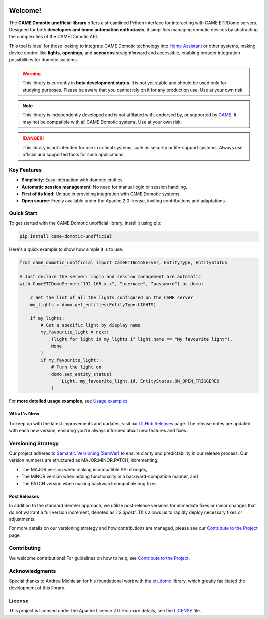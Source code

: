 .. Copyright 2024 - GitHub user: fredericks1982

.. Licensed under the Apache License, Version 2.0 (the "License");
.. you may not use this file except in compliance with the License.
.. You may obtain a copy of the License at

..     http://www.apache.org/licenses/LICENSE-2.0

.. Unless required by applicable law or agreed to in writing, software
.. distributed under the License is distributed on an "AS IS" BASIS,
.. WITHOUT WARRANTIES OR CONDITIONS OF ANY KIND, either express or implied.
.. See the License for the specific language governing permissions and
.. limitations under the License.

.. image:: https://badge.fury.io/py/came_domotic_unofficial.svg
   :target: https://pypi.org/project/came_domotic_unofficial/
   :alt: PyPI version

.. image:: https://img.shields.io/badge/python-3.12%20|%203.13-blue.svg
    :target: https://python.org
    :alt: Python 3.12 | 3.13

.. image:: https://sonarcloud.io/api/project_badges/measure?project=camedomotic-unofficial_came_domotic_unofficial&metric=security_rating
   :target: https://sonarcloud.io/project/overview?id=camedomotic-unofficial_came_domotic_unofficial
   :alt: SonarCloud - Security Rating

.. image:: https://sonarcloud.io/api/project_badges/measure?project=camedomotic-unofficial_came_domotic_unofficial&metric=sqale_rating
   :target: https://sonarcloud.io/project/overview?id=camedomotic-unofficial_came_domotic_unofficial
   :alt: SonarCloud - Maintainability Rating

.. image:: https://codecov.io/gh/camedomotic-unofficial/came_domotic_unofficial/graph/badge.svg?token=0QSJYP7EP3 
   :target: https://codecov.io/gh/camedomotic-unofficial/came_domotic_unofficial
   :alt: Code coverage

.. image:: https://sonarcloud.io/api/project_badges/measure?project=camedomotic-unofficial_came_domotic_unofficial&metric=vulnerabilities
   :target: https://sonarcloud.io/project/overview?id=camedomotic-unofficial_came_domotic_unofficial
   :alt: SonarCloud - Vulnerabilities

.. image:: https://sonarcloud.io/api/project_badges/measure?project=camedomotic-unofficial_came_domotic_unofficial&metric=bugs
   :target: https://sonarcloud.io/project/overview?id=camedomotic-unofficial_came_domotic_unofficial
   :alt: SonarCloud - Bugs

.. image:: https://readthedocs.org/projects/came-domotic-unofficial/badge/?version=latest
   :target: https://came-domotic-unofficial.readthedocs.io/en/latest/?badge=latest
   :alt: Documentation status

.. .. image:: https://github.com/CAME-Domotic-unofficial/came_domotic_unofficial/actions/workflows/check_code.yml/badge.svg?branch=main
..    :target: https://github.com/CAME-Domotic-unofficial/came_domotic_unofficial/actions/workflows/check_code.yml?branch=main
..    :alt: Build status

.. .. image:: https://img.shields.io/badge/license-Apache%202.0-blue.svg
..    :target: https://opensource.org/licenses/Apache-2.0
..    :alt: License: Apache 2.0

.. .. image:: https://sonarcloud.io/api/project_badges/measure?project=camedomotic-unofficial_came_domotic_unofficial&metric=alert_status
..    :target: https://sonarcloud.io/project/overview?id=camedomotic-unofficial_came_domotic_unofficial
..    :alt: SonarCloud - Quality Gate Status

.. .. image:: https://img.shields.io/badge/typed-mypy-blue.svg
..    :target: http://mypy-lang.org/
..    :alt: Typed: mypy

.. .. image:: https://img.shields.io/badge/code%20style-black-000000.svg
..    :target: https://github.com/psf/black
..    :alt: Code style: black

.. .. image:: https://img.shields.io/badge/code%20style-flake8-green.svg
..    :target: https://flake8.pycqa.org/
..    :alt: Code style: flake8

.. .. image:: https://sonarcloud.io/api/project_badges/measure?project=camedomotic-unofficial_came_domotic_unofficial&metric=duplicated_lines_density
..    :target: https://sonarcloud.io/project/overview?id=camedomotic-unofficial_came_domotic_unofficial
..    :alt: SonarCloud - Duplicated Lines (%)

.. .. image:: https://sonarcloud.io/api/project_badges/measure?project=camedomotic-unofficial_came_domotic_unofficial&metric=reliability_rating
..    :target: https://sonarcloud.io/project/overview?id=camedomotic-unofficial_came_domotic_unofficial
..    :alt: SonarCloud - Reliability Rating

.. .. image:: https://sonarcloud.io/api/project_badges/measure?project=camedomotic-unofficial_came_domotic_unofficial&metric=sqale_index
..    :target: https://sonarcloud.io/project/overview?id=camedomotic-unofficial_came_domotic_unofficial
..    :alt: SonarCloud - Technical Debt

.. .. image:: https://pepy.tech/badge/came_domotic_unofficial
..    :target: https://pepy.tech/project/came_domotic_unofficial
..    :alt: Downloads


.. Code Quality - A badge from services like Codacy, Code Climate, or SonarCloud that
.. assesses the quality of your code based on various metrics. This can help indicate
.. the maintainability and cleanliness of your code.


.. Dependencies - Indicates the status of dependencies used by your project, possibly
.. showing if any dependencies are out-of-date or have known vulnerabilities, using
.. tools like Dependabot or Snyk.

Welcome!
========


The **CAME Domotic unofficial library** offers a streamlined Python interface for 
interacting with CAME ETI/Domo servers. Designed for both **developers and home automation 
enthusiasts**, it simplifies managing domotic devices by abstracting the complexities 
of the CAME Domotic API.

This tool is ideal for those looking to integrate CAME Domotic technology into 
`Home Assistant <https://www.home-assistant.io/>`_ or other systems, making device control 
like **lights**, **openings**, and **scenarios** straightforward and accessible, 
enabling broader integration possibilities for domotic systems.

.. warning:: 
    This library is currently in **beta development status**.
    It is not yet stable and should be used only for studying purposes.
    Please be aware that you cannot rely on it for any production use.
    Use at your own risk.

.. note:: 
    This library is independently developed and is not affiliated with, endorsed by,
    or supported by `CAME <https://www.came.com/>`_. It may not be compatible with all
    CAME Domotic systems. Use at your own risk.   

.. danger:: 

    This library is not intended for use in critical systems, such as security or 
    life-support systems. Always use official and supported tools for such applications.

Key Features
------------
- **Simplicity**: Easy interaction with domotic entities.
- **Automatic session management**: No need for manual login or session handling.
- **First of its kind**: Unique in providing integration with CAME Domotic systems.
- **Open source**: Freely available under the Apache 2.0 license, inviting
  contributions and adaptations.

Quick Start
-----------
To get started with the CAME Domotic unofficial library, install it using pip:

.. code-block:: bash

    pip install came-domotic-unofficial

Here's a quick example to show how simple it is to use:

.. code-block:: python

    from came_domotic_unofficial import CameETIDomoServer, EntityType, EntityStatus

    # Just declare the server: login and session management are automatic
    with CameETIDomoServer("192.168.x.x", "username", "password") as domo:
        
        # Get the list of all the lights configured on the CAME server
        my_lights = domo.get_entities(EntityType.LIGHTS)

        if my_lights:
            # Get a specific light by display name
            my_favourite_light = next(
                (light for light in my_lights if light.name == "My favourite light"),
                None
            )
            if my_favourite_light:
                # Turn the light on
                domo.set_entity_status(
                    Light, my_favourite_light.id, EntityStatus.ON_OPEN_TRIGGERED
                )

For **more detailed usage examples**, see 
`Usage examples <https://came-domotic-unofficial.readthedocs.io/en/latest/usage_examples.html>`_.

What's New
----------
To keep up with the latest improvements and updates, visit our 
`GitHub Releases <https://github.com/CAME-Domotic-unofficial/came_domotic_unofficial/releases>`_
page. The release notes are updated with each new version, ensuring you're always
informed about new features and fixes.

Versioning Strategy
-------------------

Our project adheres to `Semantic Versioning (SemVer) <https://semver.org/>`_ to ensure
clarity and predictability in our release process. Our version numbers are structured
as MAJOR.MINOR.PATCH, incrementing:

- The MAJOR version when making incompatible API changes,
- The MINOR version when adding functionality in a backward-compatible manner, and
- The PATCH version when making backward-compatible bug fixes.

Post Releases
^^^^^^^^^^^^^

In addition to the standard SemVer approach, we utilize post-release versions for
immediate fixes or minor changes that do not warrant a full version increment, denoted
as `1.2.3post1`. This allows us to rapidly deploy necessary fixes or adjustments.

For more details on our versioning strategy and how contributions are managed, please
see our `Contribute to the Project <https://came-domotic-unofficial.readthedocs.io/en/latest/contributing.html>`_
page.

Contributing
------------
We welcome contributions! For guidelines on how to help, see
`Contribute to the Project <https://came-domotic-unofficial.readthedocs.io/en/latest/contributing.html>`_.

Acknowledgments
---------------
Special thanks to Andrea Michielan for his foundational work with the 
`eti_domo <https://github.com/andrea-michielan/eti_domo>`_ library, which greatly
facilitated the development of this library.

License
-------
This project is licensed under the Apache License 2.0. For more details, see the
`LICENSE <https://github.com/CAME-Domotic-unofficial/came_domotic_unofficial/blob/main/LICENSE>`_
file.
